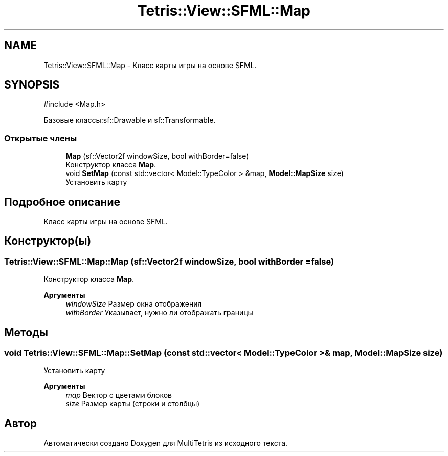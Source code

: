 .TH "Tetris::View::SFML::Map" 3 "MultiTetris" \" -*- nroff -*-
.ad l
.nh
.SH NAME
Tetris::View::SFML::Map \- Класс карты игры на основе SFML\&.  

.SH SYNOPSIS
.br
.PP
.PP
\fR#include <Map\&.h>\fP
.PP
Базовые классы:sf::Drawable и sf::Transformable\&.
.SS "Открытые члены"

.in +1c
.ti -1c
.RI "\fBMap\fP (sf::Vector2f windowSize, bool withBorder=false)"
.br
.RI "Конструктор класса \fBMap\fP\&. "
.ti -1c
.RI "void \fBSetMap\fP (const std::vector< Model::TypeColor > &map, \fBModel::MapSize\fP size)"
.br
.RI "Установить карту "
.in -1c
.SH "Подробное описание"
.PP 
Класс карты игры на основе SFML\&. 
.SH "Конструктор(ы)"
.PP 
.SS "Tetris::View::SFML::Map::Map (sf::Vector2f windowSize, bool withBorder = \fRfalse\fP)"

.PP
Конструктор класса \fBMap\fP\&. 
.PP
\fBАргументы\fP
.RS 4
\fIwindowSize\fP Размер окна отображения 
.br
\fIwithBorder\fP Указывает, нужно ли отображать границы 
.RE
.PP

.SH "Методы"
.PP 
.SS "void Tetris::View::SFML::Map::SetMap (const std::vector< Model::TypeColor > & map, \fBModel::MapSize\fP size)"

.PP
Установить карту 
.PP
\fBАргументы\fP
.RS 4
\fImap\fP Вектор с цветами блоков 
.br
\fIsize\fP Размер карты (строки и столбцы) 
.RE
.PP


.SH "Автор"
.PP 
Автоматически создано Doxygen для MultiTetris из исходного текста\&.

